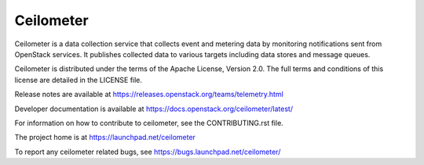 ==========
Ceilometer
==========

Ceilometer is a data collection service that collects event and metering
data by monitoring notifications sent from OpenStack services. It publishes
collected data to various targets including data stores
and message queues.

Ceilometer is distributed under the terms of the Apache
License, Version 2.0. The full terms and conditions of this
license are detailed in the LICENSE file.

Release notes are available at
https://releases.openstack.org/teams/telemetry.html

Developer documentation is available at
https://docs.openstack.org/ceilometer/latest/

For information on how to contribute to ceilometer, see the CONTRIBUTING.rst
file.

The project home is at https://launchpad.net/ceilometer

To report any ceilometer related bugs, see https://bugs.launchpad.net/ceilometer/
